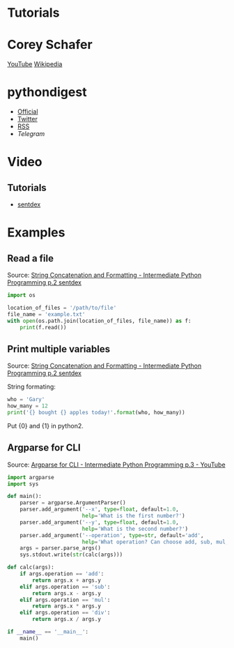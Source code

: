 * Tutorials

* Corey Schafer

[[https://yt3.ggpht.com/-s6PgRDss0XQ/AAAAAAAAAAI/AAAAAAAAAAA/fb7pMinwZh8/s100-c-k-no-rj-c0xffffff/photo.jpg]]
[[https://www.youtube.com/user/schafer5/][YouTube]]
[[https://en.wikipedia.org/wiki/Python_%28programming_language%29][Wikipedia]]

* pythondigest

-  [[https://pythondigest.ru][Official]]
-  [[https://twitter.com/pydigest][Twitter]]
-  [[http://pythondigest.ru/rss/issues][RSS]]
-  [[@py_digest][Telegram]]

* Video

** Tutorials

- [[https://www.youtube.com/channel/UCfzlCWGWYyIQ0aLC5w48gBQ][sentdex]]

* Examples

** Read a file

Source: [[https://www.youtube.com/watch?v=jA5LW3bR0Us&list=PLQVvvaa0QuDfju7ADVp5W1GF9jVhjbX-_&index=2][String Concatenation and Formatting - Intermediate Python Programming p.2 sentdex]]

#+BEGIN_SRC python
  import os

  location_of_files = '/path/to/file'
  file_name = 'example.txt'
  with open(os.path.join(location_of_files, file_name)) as f:
      print(f.read())
#+END_SRC

** Print multiple variables

Source: [[https://www.youtube.com/watch?v=jA5LW3bR0Us&list=PLQVvvaa0QuDfju7ADVp5W1GF9jVhjbX-_&index=2][String Concatenation and Formatting - Intermediate Python Programming p.2 sentdex]]

String formating:
#+BEGIN_SRC python
  who = 'Gary'
  how_many = 12
  print('{} bought {} apples today!'.format(who, how_many))
#+END_SRC

Put {0} and {1} in python2.

** Argparse for CLI

Source: [[https://www.youtube.com/watch?v=0twL6MXCLdQ&list=PLQVvvaa0QuDfju7ADVp5W1GF9jVhjbX-_&index=3][Argparse for CLI - Intermediate Python Programming p.3 - YouTube]]

#+BEGIN_SRC python
  import argparse
  import sys

  def main():
      parser = argparse.ArgumentParser()
      parser.add_argument('--x', type=float, default=1.0,
                          help='What is the first number?')
      parser.add_argument('--y', type=float, default=1.0,
                          help='What is the second number?')
      parser.add_argument('--operation', type=str, default='add',
                          help='What operation? Can choose add, sub, mul, or div')
      args = parser.parse_args()
      sys.stdout.write(str(calc(args)))

  def calc(args):
      if args.operation == 'add':
          return args.x + args.y
      elif args.operation == 'sub':
          return args.x - args.y
      elif args.operation == 'mul':
          return args.x * args.y
      elif args.operation == 'div':
          return args.x / args.y

  if __name__ == '__main__':
      main()
#+END_SRC
